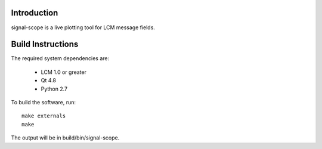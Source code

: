 Introduction
============
signal-scope is a live plotting tool for LCM message fields.


Build Instructions
==================

The required system dependencies are:

  - LCM 1.0 or greater
  - Qt 4.8
  - Python 2.7

To build the software, run::

  make externals
  make

The output will be in build/bin/signal-scope.
